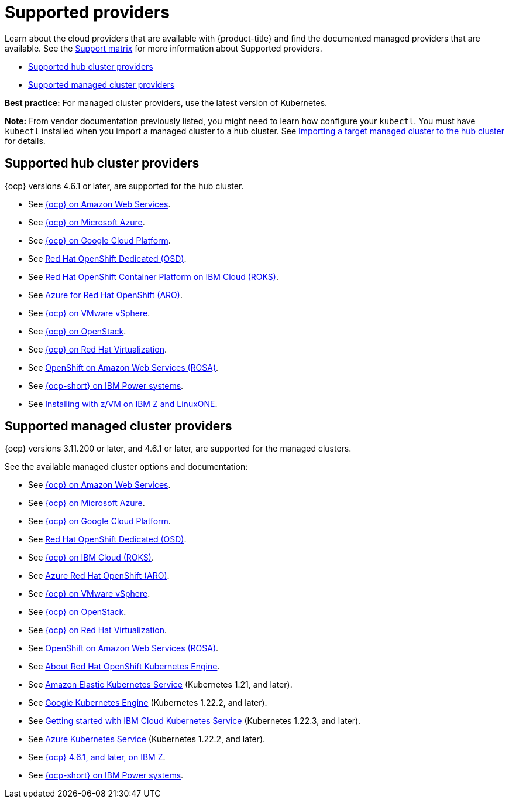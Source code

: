 [#supported-providers]
= Supported providers

Learn about the cloud providers that are available with {product-title} and find the documented managed providers that are available. See the https://access.redhat.com/articles/6968787[Support matrix] for more information about Supported providers. 

* <<supported-hub-cluster-providers,Supported hub cluster providers>>
* <<supported-managed-cluster-providers,Supported managed cluster providers>>

*Best practice:* For managed cluster providers, use the latest version of Kubernetes.

*Note:* From vendor documentation previously listed, you might need to learn how configure your `kubectl`.
You must have `kubectl` installed when you import a managed cluster to a hub cluster. See link:../multicluster_engine/import.adoc#importing-a-target-managed-cluster-to-the-hub-cluster[Importing a target managed cluster to the hub cluster] for details.


[#supported-hub-cluster-providers]
== Supported hub cluster providers

{ocp} versions 4.6.1 or later, are supported for the hub cluster.

* See https://access.redhat.com/documentation/en-us/openshift_container_platform/4.10/html/installing/installing-on-aws[{ocp} on Amazon Web Services]. 
* See https://access.redhat.com/documentation/en-us/openshift_container_platform/4.10/html/installing/installing-on-azure[{ocp} on Microsoft Azure].
* See https://access.redhat.com/documentation/en-us/openshift_container_platform/4.10/html/installing/installing-on-gcp[{ocp} on Google Cloud Platform].
* See https://access.redhat.com/documentation/en-us/openshift_dedicated/4/[Red Hat OpenShift Dedicated (OSD)].
* See https://cloud.ibm.com/docs/openshift?topic=openshift-clusters[Red Hat OpenShift Container Platform on IBM Cloud (ROKS)].
* See https://docs.microsoft.com/en-us/azure/openshift/[Azure for Red Hat OpenShift (ARO)].
* See https://access.redhat.com/documentation/en-us/openshift_container_platform/4.10/html-single/installing/index#installing-on-vsphere[{ocp} on VMware vSphere].
* See https://access.redhat.com/documentation/en-us/openshift_container_platform/4.10/html-single/installing/index#installing-on-openstack[{ocp} on OpenStack].
* See https://access.redhat.com/documentation/en-us/openshift_container_platform/4.10/html/installing/installing-on-rhv[{ocp} on Red Hat Virtualization].
* See https://www.openshift.com/learn/partners/amazon-web-services[OpenShift on Amazon Web Services (ROSA)].
* See https://access.redhat.com/documentation/en-us/openshift_container_platform/4.10/html-single/installing/index#installing-on-ibm-power-systems[{ocp-short} on IBM Power systems].

* See https://access.redhat.com/documentation/en-us/openshift_container_platform/4.10/html-single/installing/index#installing-ibm-z[Installing with z/VM on IBM Z and LinuxONE].

[#supported-managed-cluster-providers]
== Supported managed cluster providers

{ocp} versions 3.11.200 or later, and 4.6.1 or later, are supported for the managed clusters.

See the available managed cluster options and documentation:

* See https://access.redhat.com/documentation/en-us/openshift_container_platform/4.10/html/installing/installing-on-aws[{ocp} on Amazon Web Services]. 
* See https://access.redhat.com/documentation/en-us/openshift_container_platform/4.10/html/installing/installing-on-azure[{ocp} on Microsoft Azure].
* See https://access.redhat.com/documentation/en-us/openshift_container_platform/4.10/html/installing/installing-on-gcp[{ocp} on Google Cloud Platform].
* See https://access.redhat.com/documentation/en-us/openshift_dedicated/4/[Red Hat OpenShift Dedicated (OSD)].
* See https://cloud.ibm.com/docs/openshift?topic=openshift-clusters[{ocp} on IBM Cloud (ROKS)].
* See https://docs.microsoft.com/en-us/azure/openshift/[Azure Red Hat OpenShift (ARO)].
* See https://access.redhat.com/documentation/en-us/openshift_container_platform/4.10/html-single/installing/index#installing-on-vsphere[{ocp} on VMware vSphere].
* See https://access.redhat.com/documentation/en-us/openshift_container_platform/4.10/html-single/installing/index#installing-on-openstack[{ocp} on OpenStack].
* See https://access.redhat.com/documentation/en-us/openshift_container_platform/4.10/html/installing/installing-on-rhv[{ocp} on Red Hat Virtualization].
* See https://www.redhat.com/en/partners/amazon-web-services[OpenShift on Amazon Web Services (ROSA)].
* See https://docs.openshift.com/container-platform/4.10/welcome/oke_about.html[About Red Hat OpenShift Kubernetes Engine].
* See https://aws.amazon.com/eks/[Amazon Elastic Kubernetes Service] (Kubernetes 1.21, and later).
* See https://cloud.google.com/kubernetes-engine/[Google Kubernetes Engine] (Kubernetes 1.22.2, and later).
* See https://cloud.ibm.com/docs/containers?topic=containers-getting-started[Getting started with IBM Cloud Kubernetes Service] (Kubernetes 1.22.3, and later).
* See https://azure.microsoft.com/en-us/services/kubernetes-service/[Azure Kubernetes Service] (Kubernetes 1.22.2, and later).
* See https://access.redhat.com/documentation/en-us/openshift_container_platform/4.10/html-single/installing/index#installing-ibm-z[{ocp} 4.6.1, and later, on IBM Z].
* See https://access.redhat.com/documentation/en-us/openshift_container_platform/4.10/html-single/installing/index#installing-on-ibm-power-systems[{ocp-short} on IBM Power systems].

